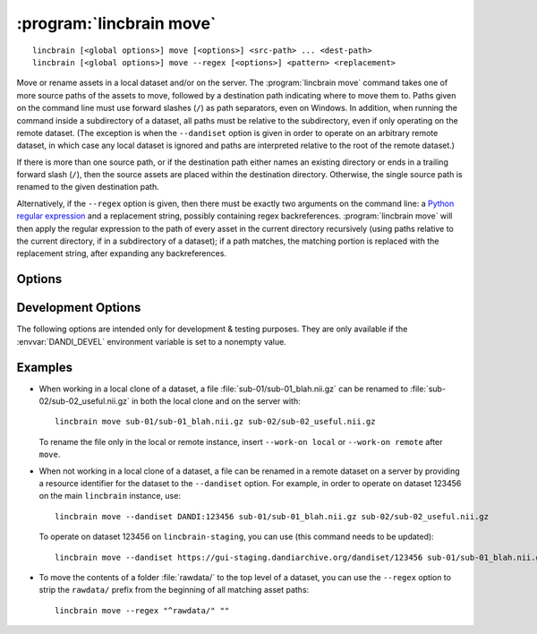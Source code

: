 :program:`lincbrain move`
=========================

::

    lincbrain [<global options>] move [<options>] <src-path> ... <dest-path>
    lincbrain [<global options>] move --regex [<options>] <pattern> <replacement>

Move or rename assets in a local dataset and/or on the server.  The
:program:`lincbrain move` command takes one of more source paths of the assets to
move, followed by a destination path indicating where to move them to.  Paths
given on the command line must use forward slashes (``/``) as path separators,
even on Windows.  In addition, when running the command inside a subdirectory
of a dataset, all paths must be relative to the subdirectory, even if only
operating on the remote dataset.  (The exception is when the ``--dandiset``
option is given in order to operate on an arbitrary remote dataset, in which
case any local dataset is ignored and paths are interpreted relative to the
root of the remote dataset.)

If there is more than one source path, or if the destination path either names
an existing directory or ends in a trailing forward slash (``/``), then the
source assets are placed within the destination directory.  Otherwise, the
single source path is renamed to the given destination path.

Alternatively, if the ``--regex`` option is given, then there must be exactly
two arguments on the command line: a `Python regular expression`_ and a
replacement string, possibly containing regex backreferences.  :program:`lincbrain
move` will then apply the regular expression to the path of every asset in the
current directory recursively (using paths relative to the current directory,
if in a subdirectory of a dataset); if a path matches, the matching portion is
replaced with the replacement string, after expanding any backreferences.

.. _Python regular expression: https://docs.python.org/3/library/re.html
                               #regular-expression-syntax


Options
-------

.. option:: -i, --dandi-instance <instance>

    LINC instance (either a base URL or a known instance name) containing the
    remote dataset corresponding to the local dataset in the current
    directory [default: ``lincbrain``]

.. option:: -d, --dandiset <URL>

    A :ref:`resource identifier <resource_ids>` pointing to a dataset on a
    remote instance whose assets you wish to move/rename

.. option:: --dry-run

    Show what would be moved but do not move anything

.. option:: -e, --existing [error|skip|overwrite]

    How to handle assets that would be moved to a destination where an asset
    already exists:

    - ``error`` [default] — raise an error
    - ``skip`` — skip the move
    - ``overwrite`` — delete the asset already at the destination

.. option:: -J, --jobs <int>

    Number of assets to move in parallel; the default value is determined by
    the number of CPU cores on your machine

.. option:: --regex

    Treat the command-line arguments as a regular expression and a replacement
    string, and perform the given substitution on all asset paths in the
    current directory recursively.

.. option:: -w, --work-on [auto|both|local|remote]

    Whether to operate on the local dataset in the current directory, a remote
    dataset (either one specified by the ``--dandiset`` option or else the one
    corresponding to the local dataset), or both at once.  If ``auto`` (the
    default) is given, it is treated the same as ``remote`` if a ``--dandiset``
    option is given and as ``both`` otherwise.


Development Options
-------------------

The following options are intended only for development & testing purposes.
They are only available if the :envvar:`DANDI_DEVEL` environment variable is
set to a nonempty value.

.. option:: --devel-debug

    Do not use pyout callbacks, do not swallow exceptions, do not parallelize.


Examples
--------

- When working in a local clone of a dataset, a file
  :file:`sub-01/sub-01_blah.nii.gz` can be renamed to
  :file:`sub-02/sub-02_useful.nii.gz` in both the local clone and on the server
  with::

    lincbrain move sub-01/sub-01_blah.nii.gz sub-02/sub-02_useful.nii.gz

  To rename the file only in the local or remote instance, insert ``--work-on
  local`` or ``--work-on remote`` after ``move``.

- When not working in a local clone of a dataset, a file can be renamed in a
  remote dataset on a server by providing a resource identifier for the
  dataset to the ``--dandiset`` option.  For example, in order to operate on
  dataset 123456 on the main ``lincbrain`` instance, use::

    lincbrain move --dandiset DANDI:123456 sub-01/sub-01_blah.nii.gz sub-02/sub-02_useful.nii.gz

  To operate on dataset 123456 on ``lincbrain-staging``, you can use (this command needs to be updated)::

    lincbrain move --dandiset https://gui-staging.dandiarchive.org/dandiset/123456 sub-01/sub-01_blah.nii.gz sub-02/sub-02_useful.nii.gz

- To move the contents of a folder :file:`rawdata/` to the top level of a
  dataset, you can use the ``--regex`` option to strip the ``rawdata/`` prefix
  from the beginning of all matching asset paths::

    lincbrain move --regex "^rawdata/" ""
